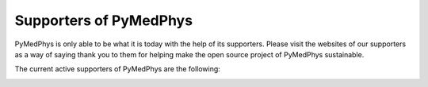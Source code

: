 =======================
Supporters of PyMedPhys
=======================

PyMedPhys is only able to be what it is today with the help of its supporters.
Please visit the websites of our supporters as a way of saying thank you to
them for helping make the open source project of PyMedPhys sustainable.

The current active supporters of PyMedPhys are the following:

.. image:: https://github.com/pymedphys/pymedphys/raw/master/docs/logos/RCCC_logo.png
    :target: `Riverina Cancer Care Centre`_
    :align: center
    :width: 400 px

.. image:: https://github.com/pymedphys/pymedphys/raw/master/docs/logos/GOSA_logo2.png
    :target: `Royal Adelaide Hospital`_
    :align: center
    :width: 200 px

.. image:: https://github.com/pymedphys/pymedphys/raw/master/docs/logos/NBCCC_logo.png
    :target: `Northern Beaches Cancer Care`_
    :align: center
    :width: 400 px

.. _`Riverina Cancer Care Centre`: http://www.riverinacancercare.com.au/

.. _`Royal Adelaide Hospital`: http://www.rah.sa.gov.au/

.. _`Northern Beaches Cancer Care`: http://www.northernbeachescancercare.com.au/
